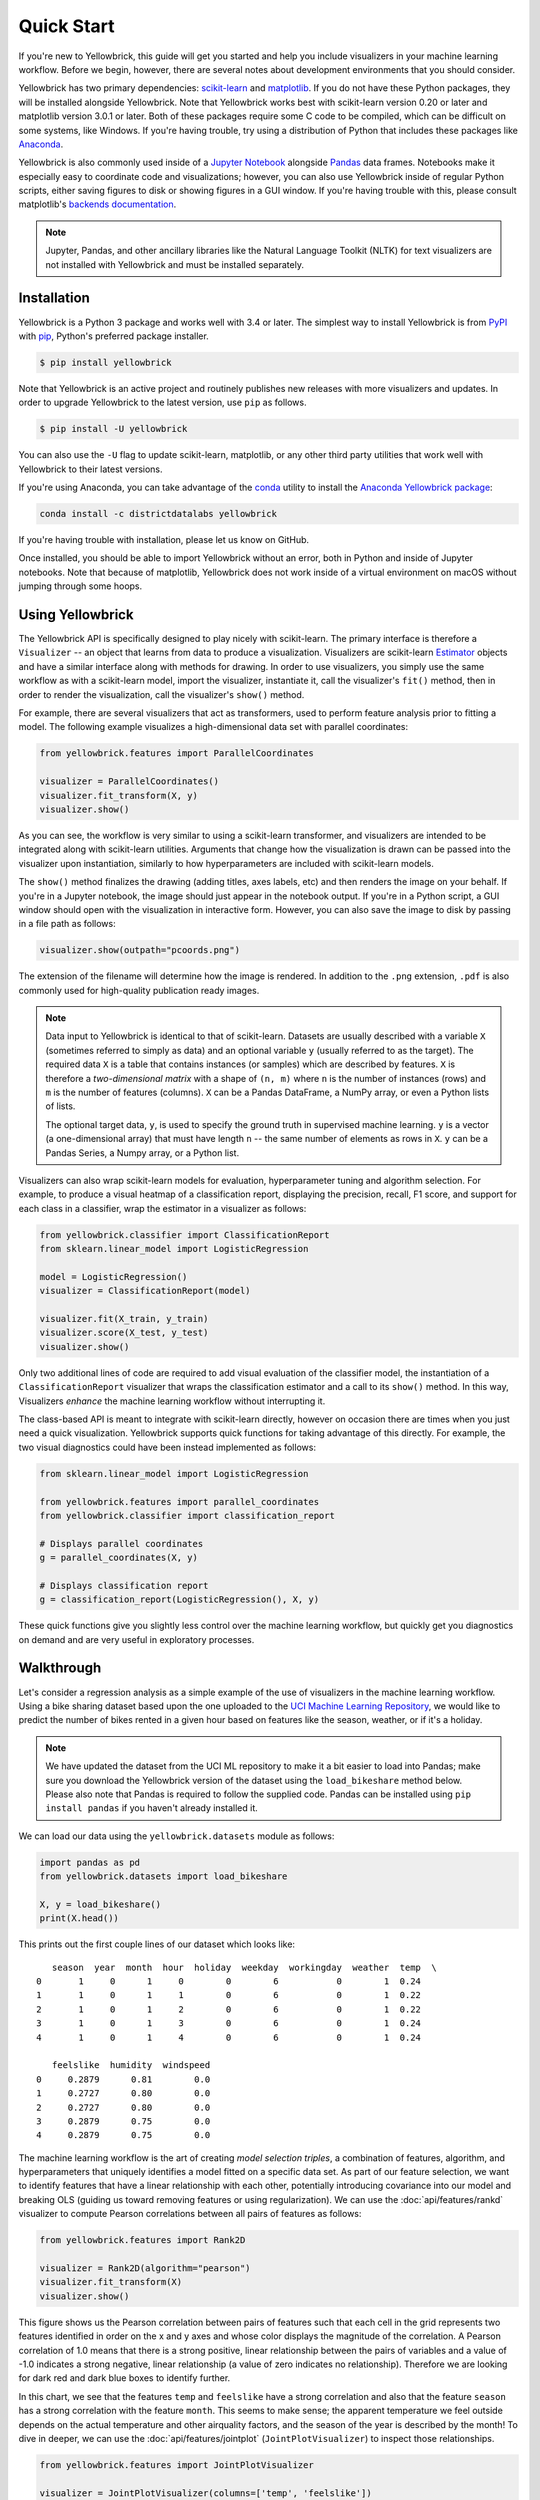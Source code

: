 .. -*- mode: rst -*-

Quick Start
===========

If you're new to Yellowbrick, this guide will get you started and help you include visualizers in your machine learning workflow. Before we begin, however, there are several notes about development environments that you should consider.

Yellowbrick has two primary dependencies: `scikit-learn <http://scikit-learn.org/>`_ and `matplotlib <http://matplotlib.org/>`_. If you do not have these Python packages, they will be installed alongside Yellowbrick. Note that Yellowbrick works best with scikit-learn version 0.20 or later and matplotlib version 3.0.1 or later. Both of these packages require some C code to be compiled, which can be difficult on some systems, like Windows. If you're having trouble, try using a distribution of Python that includes these packages like `Anaconda <https://anaconda.org>`_.

Yellowbrick is also commonly used inside of a `Jupyter Notebook <http://jupyter.org/>`_ alongside `Pandas <http://pandas.pydata.org/>`_ data frames. Notebooks make it especially easy to coordinate code and visualizations; however, you can also use Yellowbrick inside of regular Python scripts, either saving figures to disk or showing figures in a GUI window. If you're having trouble with this, please consult matplotlib's `backends documentation <https://matplotlib.org/faq/usage_faq.html#what-is-a-backend>`_.

.. NOTE:: Jupyter, Pandas, and other ancillary libraries like the Natural Language Toolkit (NLTK) for text visualizers are not installed with Yellowbrick and must be installed separately.

Installation
------------

Yellowbrick is a Python 3 package and works well with 3.4 or later. The simplest way to install Yellowbrick is from PyPI_ with pip_, Python's preferred package installer.

.. code-block:: bash

    $ pip install yellowbrick

.. _PyPI: https://pypi.python.org/pypi/yellowbrick
.. _pip: https://docs.python.org/3/installing/

Note that Yellowbrick is an active project and routinely publishes new releases with more visualizers and updates. In order to upgrade Yellowbrick to the latest version, use ``pip`` as follows.

.. code-block:: bash

    $ pip install -U yellowbrick

You can also use the ``-U`` flag to update scikit-learn, matplotlib, or any other third party utilities that work well with Yellowbrick to their latest versions.

If you're using Anaconda, you can take advantage of the `conda <https://conda.io/docs/intro.html>`_ utility to install the `Anaconda Yellowbrick package <https://anaconda.org/DistrictDataLabs/yellowbrick>`_:

.. code-block:: bash

    conda install -c districtdatalabs yellowbrick

If you're having trouble with installation, please let us know on GitHub.

Once installed, you should be able to import Yellowbrick without an error, both in Python and inside of Jupyter notebooks. Note that because of matplotlib, Yellowbrick does not work inside of a virtual environment on macOS without jumping through some hoops.

Using Yellowbrick
-----------------

The Yellowbrick API is specifically designed to play nicely with scikit-learn. The primary interface is therefore a ``Visualizer`` -- an object that learns from data to produce a visualization. Visualizers are scikit-learn `Estimator <https://scikit-learn.org/stable/developers/develop.html#api-overview>`_ objects and have a similar interface along with methods for drawing. In order to use visualizers, you simply use the same workflow as with a scikit-learn model, import the visualizer, instantiate it, call the visualizer's ``fit()`` method, then in order to render the visualization, call the visualizer's ``show()`` method.

For example, there are several visualizers that act as transformers, used to perform feature analysis prior to fitting a model. The following example visualizes a high-dimensional data set with parallel coordinates:

.. code-block:: python

    from yellowbrick.features import ParallelCoordinates

    visualizer = ParallelCoordinates()
    visualizer.fit_transform(X, y)
    visualizer.show()

As you can see, the workflow is very similar to using a scikit-learn transformer, and visualizers are intended to be integrated along with scikit-learn utilities. Arguments that change how the visualization is drawn can be passed into the visualizer upon instantiation, similarly to how hyperparameters are included with scikit-learn models.

The ``show()`` method finalizes the drawing (adding titles, axes labels, etc) and then renders the image on your behalf. If you're in a Jupyter notebook, the image should just appear in the notebook output. If you're in a Python script, a GUI window should open with the visualization in interactive form. However, you can also save the image to disk by passing in a file path as follows:

.. code-block:: python

    visualizer.show(outpath="pcoords.png")

The extension of the filename will determine how the image is rendered. In addition to the ``.png`` extension, ``.pdf`` is also commonly used for high-quality publication ready images.

.. NOTE::

    Data input to Yellowbrick is identical to that of scikit-learn. Datasets are
    usually described with a variable ``X`` (sometimes referred to simply as data) and an optional variable ``y`` (usually referred to as the target). The required data ``X`` is a table that contains instances (or samples) which are described by features. ``X`` is therefore a *two-dimensional matrix* with a shape of ``(n, m)`` where ``n`` is the number of instances (rows) and ``m`` is the number of features (columns). ``X`` can be a Pandas DataFrame, a NumPy array, or even a Python lists of lists.

    The optional target data, ``y``, is used to specify the ground truth in supervised machine learning. ``y`` is a vector (a one-dimensional array) that must have length ``n`` -- the same number of elements as rows in ``X``. ``y`` can be a Pandas Series, a Numpy array, or a Python list.

Visualizers can also wrap scikit-learn models for evaluation, hyperparameter tuning and algorithm selection. For example, to produce a visual heatmap of a classification report, displaying the precision, recall, F1 score, and support for each class in a classifier, wrap the estimator in a visualizer as follows:

.. code-block:: python

    from yellowbrick.classifier import ClassificationReport
    from sklearn.linear_model import LogisticRegression

    model = LogisticRegression()
    visualizer = ClassificationReport(model)

    visualizer.fit(X_train, y_train)
    visualizer.score(X_test, y_test)
    visualizer.show()

Only two additional lines of code are required to add visual evaluation of the classifier model, the instantiation of a ``ClassificationReport`` visualizer that wraps the classification estimator and a call to its ``show()`` method. In this way, Visualizers *enhance* the machine learning workflow without interrupting it.

.. TODO:: Walkthrough visual pipelines and text analysis.

The class-based API is meant to integrate with scikit-learn directly, however on occasion there are times when you just need a quick visualization. Yellowbrick supports quick functions for taking advantage of this directly. For example, the two visual diagnostics could have been instead implemented as follows:

.. code-block:: python

    from sklearn.linear_model import LogisticRegression

    from yellowbrick.features import parallel_coordinates
    from yellowbrick.classifier import classification_report

    # Displays parallel coordinates
    g = parallel_coordinates(X, y)

    # Displays classification report
    g = classification_report(LogisticRegression(), X, y)

These quick functions give you slightly less control over the machine learning workflow, but quickly get you diagnostics on demand and are very useful in exploratory processes.

Walkthrough
-----------

Let's consider a regression analysis as a simple example of the use of visualizers in the machine learning workflow. Using a bike sharing dataset based upon the one uploaded to the `UCI Machine Learning Repository <https://archive.ics.uci.edu/ml/datasets/bike+sharing+dataset>`_, we would like to predict the number of bikes rented in a given hour based on features like the season, weather, or if it's a holiday.

.. NOTE:: We have updated the dataset from the UCI ML repository to make it a bit easier to load into Pandas; make sure you download the Yellowbrick version of the dataset using the ``load_bikeshare`` method below. Please also note that Pandas is required to follow the supplied code. Pandas can be installed using ``pip install pandas`` if you haven't already installed it.

We can load our data using the ``yellowbrick.datasets`` module as follows:

.. code-block:: python

    import pandas as pd
    from yellowbrick.datasets import load_bikeshare

    X, y = load_bikeshare()
    print(X.head())

This prints out the first couple lines of our dataset which looks like::

       season  year  month  hour  holiday  weekday  workingday  weather  temp  \
    0       1     0      1     0        0        6           0        1  0.24
    1       1     0      1     1        0        6           0        1  0.22
    2       1     0      1     2        0        6           0        1  0.22
    3       1     0      1     3        0        6           0        1  0.24
    4       1     0      1     4        0        6           0        1  0.24

       feelslike  humidity  windspeed
    0     0.2879      0.81        0.0
    1     0.2727      0.80        0.0
    2     0.2727      0.80        0.0
    3     0.2879      0.75        0.0
    4     0.2879      0.75        0.0

The machine learning workflow is the art of creating *model selection triples*, a combination of features, algorithm, and hyperparameters that uniquely identifies a model fitted on a specific data set. As part of our feature selection, we want to identify features that have a linear relationship with each other, potentially introducing covariance into our model and breaking OLS (guiding us toward removing features or using regularization). We can use the :doc:`api/features/rankd` visualizer to compute Pearson correlations between all pairs of features as follows:

.. code-block:: python

   from yellowbrick.features import Rank2D

   visualizer = Rank2D(algorithm="pearson")
   visualizer.fit_transform(X)
   visualizer.show()

.. plot::
    :include-source: False
    :context: close-figs
    :alt: Rank2D of Bikeshare Features

    import matplotlib.pyplot as plt
    from yellowbrick.features import Rank2D
    from yellowbrick.datasets import load_bikeshare

    X, y = load_bikeshare()
    visualizer = Rank2D(algorithm="pearson")
    visualizer.fit_transform(X)
    visualizer.show()
    plt.tight_layout()

This figure shows us the Pearson correlation between pairs of features such that each cell in the grid represents two features identified in order on the x and y axes and whose color displays the magnitude of the correlation. A Pearson correlation of 1.0 means that there is a strong positive, linear relationship between the pairs of variables and a value of -1.0 indicates a strong negative, linear relationship (a value of zero indicates no relationship). Therefore we are looking for dark red and dark blue boxes to identify further.

In this chart, we see that the features ``temp`` and ``feelslike`` have a strong correlation and also that the feature ``season`` has a strong correlation with the feature ``month``. This seems to make sense; the apparent temperature we feel outside depends on the actual temperature and other airquality factors, and the season of the year is described by the month! To dive in deeper, we can use the  :doc:`api/features/jointplot` (``JointPlotVisualizer``) to inspect those relationships.

.. code-block:: python

    from yellowbrick.features import JointPlotVisualizer

    visualizer = JointPlotVisualizer(columns=['temp', 'feelslike'])
    visualizer.fit_transform(X, y)
    visualizer.show()

.. plot::
    :include-source: False
    :context: close-figs
    :alt: JointPlot of temp vs feelslike

    from yellowbrick.features import JointPlotVisualizer
    from yellowbrick.datasets import load_bikeshare

    X, y = load_bikeshare()
    visualizer = JointPlotVisualizer(columns=['temp', 'feelslike'])
    visualizer.fit_transform(X, y)
    visualizer.show()

This visualizer plots a scatter diagram of the apparent temperature on the y axis and the actual measured temperature on the x axis and draws a line of best fit using a simple linear regression. Additionally, univariate distributions are shown as histograms above the x axis for temp and next to the y axis for feelslike.  The ``JointPlotVisualizer`` gives an at-a-glance view of the very strong positive correlation of the features, as well as the range and distribution of each feature. Note that the axes are normalized to the space between zero and one, a common technique in machine learning to reduce the impact of one feature over another.

This plot is very interesting because there appear to be some outliers in the dataset. These instances may need to be manually removed in order to improve the quality of the final model because they may represent data input errors, and potentially train the model on a skewed dataset which would return unreliable model predictions. The first instance of outliers occurs in the temp data where the ``feelslike``  value is approximately equal to 0.25 - showing a horizontal line of data, likely created by input error.

We can also see that more extreme temperatures create an exaggerated effect in perceived temperature; the colder it is, the colder people are likely to believe it to be, and the warmer it is, the warmer it is perceived to be, with moderate temperatures generally having little effect on individual perception of comfort. This gives us a clue that ``feelslike``  may be a better feature than ``temp`` - promising a more stable dataset, with less risk of running into outliers or errors.

We can ultimately confirm the assumption by training our model on either value, and scoring the results. If the ``temp``  value is indeed less reliable, we should remove the ``temp``  variable in favor of ``feelslike`` . In the meantime, we will use the ``feelslike``  value due to the absence of outliers and input error.

At this point, we can train our model; let's fit a linear regression to our model and plot the residuals.

.. code-block:: python

    from yellowbrick.regressor import ResidualsPlot
    from sklearn.linear_model import LinearRegression
    from sklearn.model_selection import train_test_split

    # Create training and test sets
    X_train, X_test, y_train, y_test = train_test_split(
        X, y, test_size=0.1
    )

    visualizer = ResidualsPlot(LinearRegression())
    visualizer.fit(X_train, y_train)
    visualizer.score(X_test, y_test)
    visualizer.show()

.. plot::
    :include-source: False
    :context: close-figs
    :alt: ResidualsPlot of a simple LinearRegression

    from yellowbrick.datasets import load_bikeshare
    from yellowbrick.regressor import ResidualsPlot
    from sklearn.linear_model import LinearRegression
    from sklearn.model_selection import train_test_split

    X, y = load_bikeshare()

    # Create training and test sets
    X_train, X_test, y_train, y_test = train_test_split(
        X, y, test_size=0.1
    )

    visualizer = ResidualsPlot(LinearRegression())
    visualizer.fit(X_train, y_train)
    visualizer.score(X_test, y_test)
    visualizer.show()

The residuals plot shows the error against the predicted value (the number of riders), and allows us to look for heteroskedasticity in the model; e.g. regions in the target where the error is greatest. The shape of the residuals can strongly inform us where OLS (ordinary least squares) is being most strongly affected by the components of our model (the features). In this case, we can see that the lower predicted number of riders results in lower model error, and conversely that the the higher predicted number of riders results in higher model error. This indicates that our model has more noise in certain regions of the target or that two variables are colinear, meaning that they are injecting error as the noise in their relationship changes.

The residuals plot also shows how the model is injecting error, the bold horizontal line at ``residuals = 0`` is no error, and any point above or below that line indicates the magnitude of error. For example, most of the residuals are negative, and since the score is computed as ``actual - expected``, this means that the expected value is bigger than the actual value most of the time; e.g. that our model is primarily guessing more than the actual number of riders. Moreover, there is a very interesting boundary along the top right of the residuals graph, indicating an interesting effect in model space; possibly that some feature is strongly weighted in the region of that model.

Finally the residuals are colored by training and test set. This helps us identify errors in creating train and test splits. If the test error doesn't match the train error then our model is either overfit or underfit. Otherwise it could be an error in shuffling the dataset before creating the splits.

Along with generating the residuals plot, we also measured the performance by "scoring" our model on the test data, e.g. the code snippet ``visualizer.score(X_test, y_test)``. Because we used a linear regression model, the `scoring consists of finding the R-squared value of the data <http://scikit-learn.org/stable/modules/generated/sklearn.linear_model.LinearRegression.html#sklearn.linear_model.LinearRegression.score>`_, which is a statistical measure of how close the data are to the fitted regression line. The R-squared value of any model may vary slightly between prediction/test runs, however it should generally be comparable. In our case, the R-squared value for this model was only 0.328, suggesting that linear correlation may not be the most appropriate to use for fitting this data. Let's see if we can fit a better model using *regularization*, and explore another visualizer at the same time.

.. code-block:: python

    import numpy as np

    from sklearn.linear_model import RidgeCV
    from yellowbrick.regressor import AlphaSelection

    alphas = np.logspace(-10, 1, 200)
    visualizer = AlphaSelection(RidgeCV(alphas=alphas))
    visualizer.fit(X, y)
    visualizer.show()

.. plot::
    :include-source: False
    :context: close-figs
    :alt: AlphaSelection for L2 Regularization using RidgeCV

    import numpy as np
    from yellowbrick.datasets import load_bikeshare
    from sklearn.linear_model import RidgeCV
    from yellowbrick.regressor import AlphaSelection

    X, y = load_bikeshare()

    alphas = np.logspace(-10, 1, 200)
    visualizer = AlphaSelection(RidgeCV(alphas=alphas))
    visualizer.fit(X, y)
    visualizer.show()

When exploring model families, the primary thing to consider is how the model becomes more *complex*. As the model increases in complexity, the error due to variance increases because the model is becoming more overfit and cannot generalize to unseen data. However, the simpler the model is the more error there is likely to be due to bias; the model is underfit and therefore misses its target more frequently. The goal therefore of most machine learning is to create a model that is *just complex enough*, finding a middle ground between bias and variance.

For a linear model, complexity comes from the features themselves and their assigned weight according to the model. Linear models therefore expect the *least number of features* that achieves an explanatory result. One technique to achieve this is *regularization*, the introduction of a parameter called alpha that normalizes the weights of the coefficients with each other and penalizes complexity. Alpha and complexity have an inverse relationship, the higher the alpha, the lower the complexity of the model and vice versa.

The question therefore becomes how you choose alpha. One technique is to fit a number of models using cross-validation and selecting the alpha that has the lowest error. The ``AlphaSelection`` visualizer allows you to do just that, with a visual representation that shows the behavior of the regularization. As you can see in the figure above, the error decreases as the value of alpha increases up until our chosen value (in this case, 3.181) where the error starts to increase. This allows us to target the bias/variance trade-off and to explore the relationship of regularization methods (for example Ridge vs. Lasso).

We can now train our final model and visualize it with the ``PredictionError`` visualizer:

.. code-block:: python

    from sklearn.linear_model import Ridge
    from yellowbrick.regressor import PredictionError

    visualizer = PredictionError(Ridge(alpha=3.181))
    visualizer.fit(X_train, y_train)
    visualizer.score(X_test, y_test)
    visualizer.show()

.. plot::
    :include-source: False
    :context: close-figs
    :alt: PredictionError for L2 Regularization using Ridge

    from yellowbrick.datasets import load_bikeshare
    from sklearn.linear_model import Ridge
    from yellowbrick.regressor import PredictionError
    from sklearn.model_selection import train_test_split

    X, y = load_bikeshare()

    # Create training and test sets
    X_train, X_test, y_train, y_test = train_test_split(
        X, y, test_size=0.1
    )

    visualizer = PredictionError(Ridge(alpha=3.181))
    visualizer.fit(X_train, y_train)
    visualizer.score(X_test, y_test)
    visualizer.show()

The prediction error visualizer plots the actual (measured) vs. expected (predicted) values against each other. The dotted black line is the 45 degree line that indicates zero error. Like the residuals plot, this allows us to see where error is occurring and in what magnitude.

In this plot, we can see that most of the instance density is less than 200 riders. We may want to try orthogonal matching pursuit or splines to fit a regression that takes into account more regionality. We can also note that that weird topology from the residuals plot seems to be fixed using the Ridge regression, and that there is a bit more balance in our model between large and small values. Potentially the Ridge regularization cured a covariance issue we had between two features. As we move forward in our analysis using other model forms, we can continue to utilize visualizers to quickly compare and see our results.

Hopefully this workflow gives you an idea of how to integrate Visualizers into machine learning with scikit-learn and inspires you to use them in your work and write your own! For additional information on getting started with Yellowbrick, check out the :doc:`tutorial`. After that you can get up to speed on specific visualizers detailed in the :doc:`api/index`.
